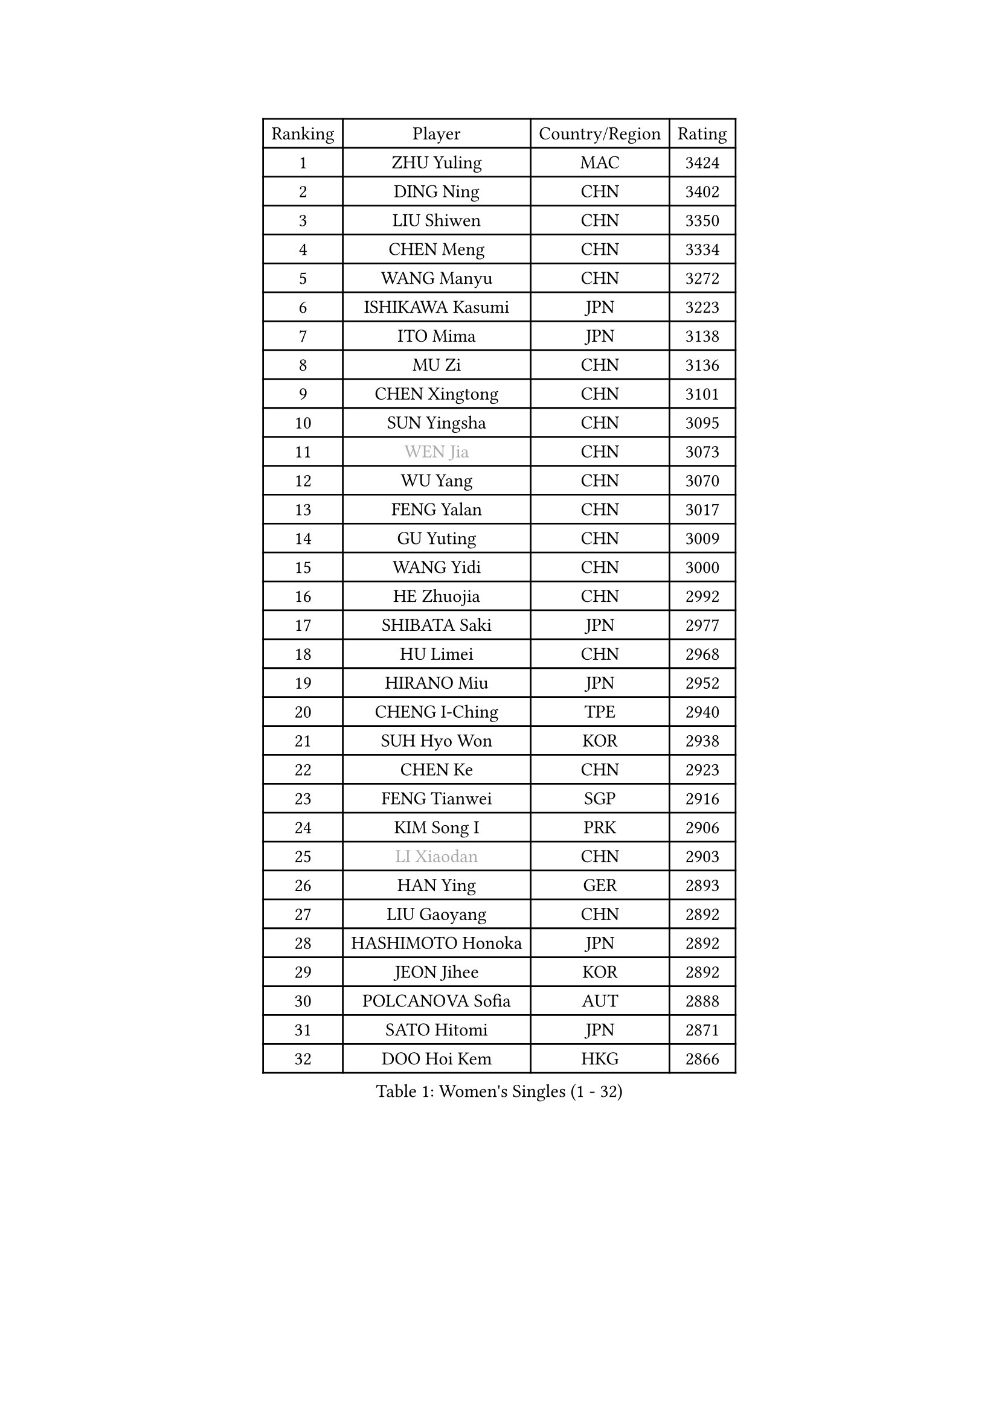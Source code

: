 
#set text(font: ("Courier New", "NSimSun"))
#figure(
  caption: "Women's Singles (1 - 32)",
    table(
      columns: 4,
      [Ranking], [Player], [Country/Region], [Rating],
      [1], [ZHU Yuling], [MAC], [3424],
      [2], [DING Ning], [CHN], [3402],
      [3], [LIU Shiwen], [CHN], [3350],
      [4], [CHEN Meng], [CHN], [3334],
      [5], [WANG Manyu], [CHN], [3272],
      [6], [ISHIKAWA Kasumi], [JPN], [3223],
      [7], [ITO Mima], [JPN], [3138],
      [8], [MU Zi], [CHN], [3136],
      [9], [CHEN Xingtong], [CHN], [3101],
      [10], [SUN Yingsha], [CHN], [3095],
      [11], [#text(gray, "WEN Jia")], [CHN], [3073],
      [12], [WU Yang], [CHN], [3070],
      [13], [FENG Yalan], [CHN], [3017],
      [14], [GU Yuting], [CHN], [3009],
      [15], [WANG Yidi], [CHN], [3000],
      [16], [HE Zhuojia], [CHN], [2992],
      [17], [SHIBATA Saki], [JPN], [2977],
      [18], [HU Limei], [CHN], [2968],
      [19], [HIRANO Miu], [JPN], [2952],
      [20], [CHENG I-Ching], [TPE], [2940],
      [21], [SUH Hyo Won], [KOR], [2938],
      [22], [CHEN Ke], [CHN], [2923],
      [23], [FENG Tianwei], [SGP], [2916],
      [24], [KIM Song I], [PRK], [2906],
      [25], [#text(gray, "LI Xiaodan")], [CHN], [2903],
      [26], [HAN Ying], [GER], [2893],
      [27], [LIU Gaoyang], [CHN], [2892],
      [28], [HASHIMOTO Honoka], [JPN], [2892],
      [29], [JEON Jihee], [KOR], [2892],
      [30], [POLCANOVA Sofia], [AUT], [2888],
      [31], [SATO Hitomi], [JPN], [2871],
      [32], [DOO Hoi Kem], [HKG], [2866],
    )
  )#pagebreak()

#set text(font: ("Courier New", "NSimSun"))
#figure(
  caption: "Women's Singles (33 - 64)",
    table(
      columns: 4,
      [Ranking], [Player], [Country/Region], [Rating],
      [33], [ANDO Minami], [JPN], [2865],
      [34], [SZOCS Bernadette], [ROU], [2856],
      [35], [ZHANG Rui], [CHN], [2856],
      [36], [ZHANG Qiang], [CHN], [2854],
      [37], [GU Ruochen], [CHN], [2849],
      [38], [LI Qian], [POL], [2842],
      [39], [LIU Xi], [CHN], [2838],
      [40], [KATO Miyu], [JPN], [2832],
      [41], [ZHANG Mo], [CAN], [2830],
      [42], [SHI Xunyao], [CHN], [2824],
      [43], [CHE Xiaoxi], [CHN], [2822],
      [44], [SOLJA Petrissa], [GER], [2814],
      [45], [SHAN Xiaona], [GER], [2814],
      [46], [DIAZ Adriana], [PUR], [2806],
      [47], [CHA Hyo Sim], [PRK], [2805],
      [48], [YU Fu], [POR], [2804],
      [49], [HU Melek], [TUR], [2804],
      [50], [EERLAND Britt], [NED], [2802],
      [51], [SUN Mingyang], [CHN], [2801],
      [52], [SAMARA Elizabeta], [ROU], [2795],
      [53], [#text(gray, "KIM Kyungah")], [KOR], [2794],
      [54], [POTA Georgina], [HUN], [2778],
      [55], [EKHOLM Matilda], [SWE], [2776],
      [56], [LANG Kristin], [GER], [2775],
      [57], [YANG Xiaoxin], [MON], [2772],
      [58], [HAMAMOTO Yui], [JPN], [2771],
      [59], [#text(gray, "TIE Yana")], [HKG], [2764],
      [60], [CHOI Hyojoo], [KOR], [2760],
      [61], [KIM Nam Hae], [PRK], [2760],
      [62], [NAGASAKI Miyu], [JPN], [2757],
      [63], [#text(gray, "SHENG Dandan")], [CHN], [2754],
      [64], [LI Jiayi], [CHN], [2753],
    )
  )#pagebreak()

#set text(font: ("Courier New", "NSimSun"))
#figure(
  caption: "Women's Singles (65 - 96)",
    table(
      columns: 4,
      [Ranking], [Player], [Country/Region], [Rating],
      [65], [SAWETTABUT Suthasini], [THA], [2746],
      [66], [LI Jie], [NED], [2745],
      [67], [SOO Wai Yam Minnie], [HKG], [2742],
      [68], [YANG Ha Eun], [KOR], [2740],
      [69], [NI Xia Lian], [LUX], [2739],
      [70], [LI Jiao], [NED], [2738],
      [71], [LIU Jia], [AUT], [2736],
      [72], [WU Yue], [USA], [2728],
      [73], [XIAO Maria], [ESP], [2724],
      [74], [#text(gray, "JIANG Huajun")], [HKG], [2714],
      [75], [LEE Eunhye], [KOR], [2713],
      [76], [WINTER Sabine], [GER], [2709],
      [77], [ZENG Jian], [SGP], [2707],
      [78], [MITTELHAM Nina], [GER], [2704],
      [79], [LEE Zion], [KOR], [2704],
      [80], [LEE Ho Ching], [HKG], [2702],
      [81], [MORI Sakura], [JPN], [2701],
      [82], [MATSUZAWA Marina], [JPN], [2698],
      [83], [MORIZONO Misaki], [JPN], [2693],
      [84], [LI Fen], [SWE], [2692],
      [85], [HAYATA Hina], [JPN], [2689],
      [86], [HAPONOVA Hanna], [UKR], [2677],
      [87], [MORIZONO Mizuki], [JPN], [2677],
      [88], [LIU Fei], [CHN], [2676],
      [89], [KIHARA Miyuu], [JPN], [2669],
      [90], [YOON Hyobin], [KOR], [2667],
      [91], [MAEDA Miyu], [JPN], [2662],
      [92], [NG Wing Nam], [HKG], [2661],
      [93], [PESOTSKA Margaryta], [UKR], [2659],
      [94], [SHIOMI Maki], [JPN], [2654],
      [95], [YOO Eunchong], [KOR], [2651],
      [96], [BALAZOVA Barbora], [SVK], [2649],
    )
  )#pagebreak()

#set text(font: ("Courier New", "NSimSun"))
#figure(
  caption: "Women's Singles (97 - 128)",
    table(
      columns: 4,
      [Ranking], [Player], [Country/Region], [Rating],
      [97], [KIM Hayeong], [KOR], [2648],
      [98], [LIN Ye], [SGP], [2644],
      [99], [HUANG Yingqi], [CHN], [2640],
      [100], [ODO Satsuki], [JPN], [2635],
      [101], [MATELOVA Hana], [CZE], [2632],
      [102], [SOLJA Amelie], [AUT], [2632],
      [103], [KIM Youjin], [KOR], [2631],
      [104], [ZHANG Sofia-Xuan], [ESP], [2627],
      [105], [#text(gray, "SONG Maeum")], [KOR], [2622],
      [106], [GALIC Alex], [SLO], [2621],
      [107], [YU Mengyu], [SGP], [2621],
      [108], [BATRA Manika], [IND], [2620],
      [109], [ZHANG Lily], [USA], [2618],
      [110], [QIAN Tianyi], [CHN], [2616],
      [111], [MIKHAILOVA Polina], [RUS], [2613],
      [112], [ZUO Yue], [CHN], [2612],
      [113], [SHCHERBATYKH Valeria], [RUS], [2612],
      [114], [#text(gray, "VACENOVSKA Iveta")], [CZE], [2610],
      [115], [PARTYKA Natalia], [POL], [2610],
      [116], [VOROBEVA Olga], [RUS], [2607],
      [117], [#text(gray, "CHOI Moonyoung")], [KOR], [2607],
      [118], [HUANG Yi-Hua], [TPE], [2602],
      [119], [KATO Kyoka], [JPN], [2598],
      [120], [MONTEIRO DODEAN Daniela], [ROU], [2591],
      [121], [PASKAUSKIENE Ruta], [LTU], [2585],
      [122], [SOMA Yumeno], [JPN], [2582],
      [123], [CHEN Szu-Yu], [TPE], [2575],
      [124], [LIN Chia-Hui], [TPE], [2574],
      [125], [DVORAK Galia], [ESP], [2566],
      [126], [SABITOVA Valentina], [RUS], [2566],
      [127], [SO Eka], [JPN], [2565],
      [128], [#text(gray, "CHOE Hyon Hwa")], [PRK], [2564],
    )
  )